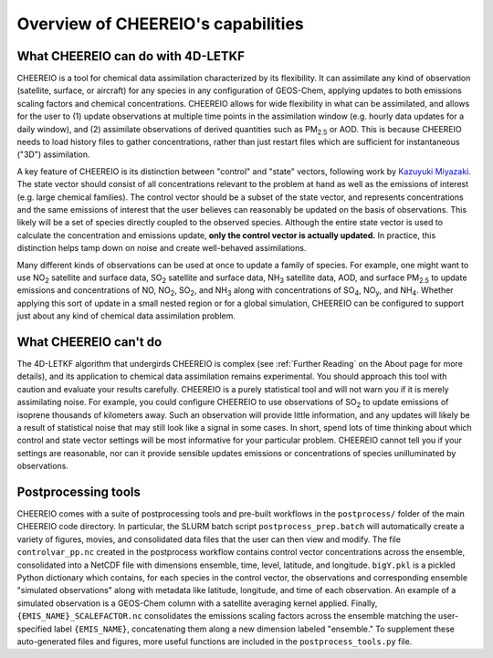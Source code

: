 Overview of CHEEREIO's capabilities
==========

What CHEEREIO can do with 4D-LETKF
-------------

CHEEREIO is a tool for chemical data assimilation characterized by its flexibility. It can assimilate any kind of observation (satellite, surface, or aircraft) for any species in any configuration of GEOS-Chem, applying updates to both emissions scaling factors and chemical concentrations. CHEEREIO allows for wide flexibility in what can be assimilated, and allows for the user to (1) update observations at multiple time points in the assimilation window (e.g. hourly data updates for a daily window), and (2) assimilate observations of derived quantities such as PM\ :sub:`2.5` or AOD. This is because CHEEREIO needs to load history files to gather concentrations, rather than just restart files which are sufficient for instantaneous ("3D") assimilation.

A key feature of CHEEREIO is its distinction between "control" and "state" vectors, following work by `Kazuyuki Miyazaki <https://science.jpl.nasa.gov/people/Miyazaki/>`__. The state vector should consist of all concentrations relevant to the problem at hand as well as the emissions of interest (e.g. large chemical families). The control vector should be a subset of the state vector, and represents concentrations and the same emissions of interest that the user believes can reasonably be updated on the basis of observations. This likely will be a set of species directly coupled to the observed species. Although the entire state vector is used to calculate the concentration and emissions update, **only the control vector is actually updated.** In practice, this distinction helps tamp down on noise and create well-behaved assimilations.

Many different kinds of observations can be used at once to update a family of species. For example, one might want to use NO\ :sub:`2` satellite and surface data, SO\ :sub:`2` satellite and surface data, NH\ :sub:`3` satellite data, AOD, and surface PM\ :sub:`2.5` to update emissions and concentrations of NO, NO\ :sub:`2`\ , SO\ :sub:`2`\ , and NH\ :sub:`3` along with concentrations of SO\ :sub:`4`, NO\ :sub:`y`, and NH\ :sub:`4`. Whether applying this sort of update in a small nested region or for a global simulation, CHEEREIO can be configured to support just about any kind of chemical data assimilation problem.

What CHEEREIO can't do
-------------

The 4D-LETKF algorithm that undergirds CHEEREIO is complex (see :ref:`Further Reading` on the About page for more details), and its application to chemical data assimilation remains experimental. You should approach this tool with caution and evaluate your results carefully. CHEEREIO is a purely statistical tool and will not warn you if it is merely assimilating noise. For example, you could configure CHEEREIO to use observations of SO\ :sub:`2` to update emissions of isoprene thousands of kilometers away. Such an observation will provide little information, and any updates will likely be a result of statistical noise that may still look like a signal in some cases. In short, spend lots of time thinking about which control and state vector settings will be most informative for your particular problem. CHEEREIO cannot tell you if your settings are reasonable, nor can it provide sensible updates emissions or concentrations of species unilluminated by observations.

Postprocessing tools
-------------

CHEEREIO comes with a suite of postprocessing tools and pre-built workflows in the ``postprocess/`` folder of the main CHEEREIO code directory. In particular, the SLURM batch script ``postprocess_prep.batch`` will automatically create a variety of figures, movies, and consolidated data files that the user can then view and modify. The file ``controlvar_pp.nc`` created in the postprocess workflow contains control vector concentrations across the ensemble, consolidated into a NetCDF file with dimensions ensemble, time, level, latitude, and longitude. ``bigY.pkl`` is a pickled Python dictionary which contains, for each species in the control vector, the observations and corresponding ensemble "simulated observations" along with metadata like latitude, longitude, and time of each observation. An example of a simulated observation is a GEOS-Chem column with a satellite averaging kernel applied. Finally, ``{EMIS_NAME}_SCALEFACTOR.nc`` consolidates the emissions scaling factors across the ensemble matching the user-specified label ``{EMIS_NAME}``, concatenating them along a new dimension labeled "ensemble." To supplement these auto-generated files and figures, more useful functions are included in the ``postprocess_tools.py`` file.